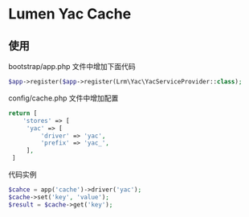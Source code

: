 * Lumen Yac Cache

** 使用
   bootstrap/app.php 文件中增加下面代码
   #+begin_src php
   $app->register($app->register(Lrm\Yac\YacServiceProvider::class);
   #+end_src

   config/cache.php 文件中增加配置
   #+begin_src php
   return [
       'stores' => [
        'yac' => [
            'driver' => 'yac',
            'prefix' => 'yac_',
        ],
    ]
   #+end_src


   代码实例
   #+begin_src php
   $cahce = app('cache')->driver('yac');
   $cache->set('key', 'value');
   $result = $cache->get('key');
   #+end_src
